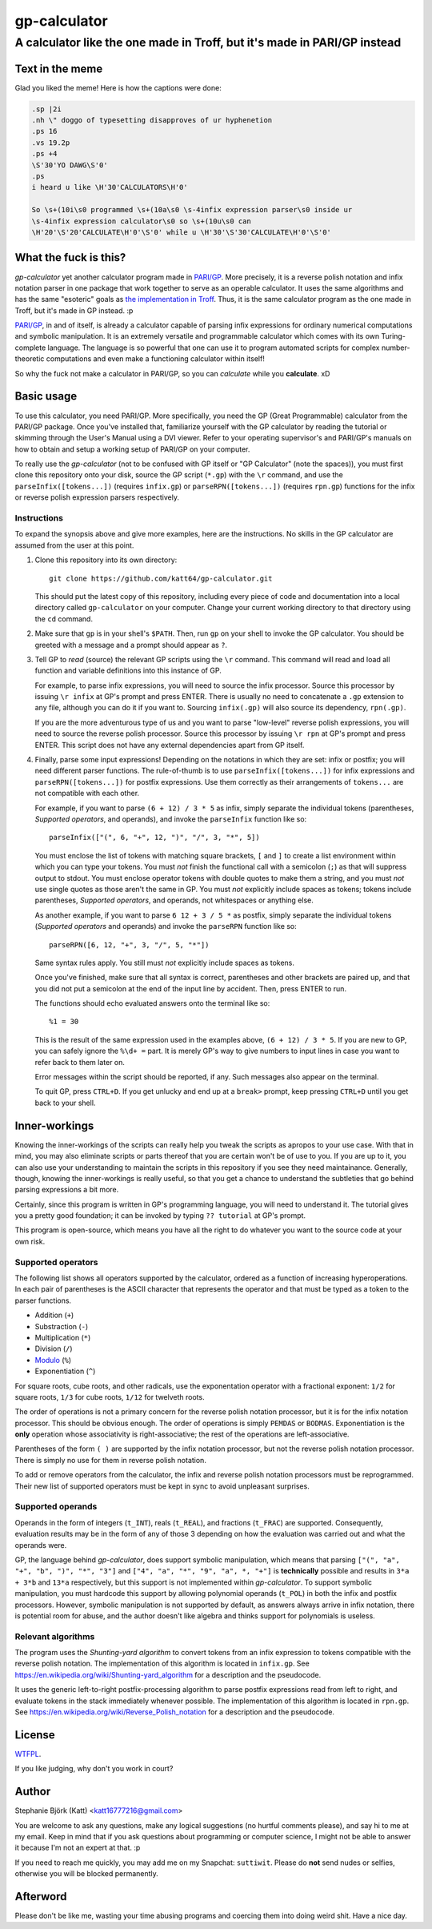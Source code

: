==============
gp-calculator
==============

---------------------------------------------------------------------------
A calculator like the one made in Troff, but it's made in PARI/GP instead
---------------------------------------------------------------------------

.. image:: doc/meme.jpg
     :alt: The great meme behind this calculator.

Text in the meme
================
Glad you liked the meme!
Here is how the captions were done:

.. code:: nroff

  .sp |2i
  .nh \" doggo of typesetting disapproves of ur hyphenetion
  .ps 16
  .vs 19.2p
  .ps +4
  \S'30'YO DAWG\S'0'
  .ps
  i heard u like \H'30'CALCULATORS\H'0'

  So \s+(10i\s0 programmed \s+(10a\s0 \s-4infix expression parser\s0 inside ur
  \s-4infix expression calculator\s0 so \s+(10u\s0 can
  \H'20'\S'20'CALCULATE\H'0'\S'0' while u \H'30'\S'30'CALCULATE\H'0'\S'0'

What the fuck is this?
======================
*gp-calculator* yet another calculator program made in `PARI/GP`_.
More precisely, it is a reverse polish notation and infix notation parser in one
package that work together to serve as an operable calculator.
It uses the same algorithms and has the same "esoteric" goals as `the
implementation in Troff`_.
Thus, it is the same calculator program as the one made in Troff, but it's made
in GP instead. :p

`PARI/GP`_, in and of itself, is already a calculator capable of parsing infix
expressions for ordinary numerical computations and symbolic manipulation.
It is an extremely versatile and programmable calculator which comes with its
own Turing-complete language.
The language is so powerful that one can use it to program automated scripts for
complex number-theoretic computations and even make a functioning calculator
within itself!

So why the fuck not make a calculator in PARI/GP, so you can *calculate* while
you **calculate**. xD

.. _PARI/GP: https://pari.math.u-bordeaux.fr/
.. _the implementation in Troff: https://github.com/katt64/troff-calculator

Basic usage
===========
To use this calculator, you need PARI/GP.
More specifically, you need the GP (Great Programmable) calculator from the
PARI/GP package.
Once you've installed that, familiarize yourself with the GP calculator by
reading the tutorial or skimming through the User's Manual using a DVI viewer.
Refer to your operating supervisor's and PARI/GP's manuals on how to obtain and
setup a working setup of PARI/GP on your computer.

To really use the *gp-calculator* (not to be confused with GP itself or "GP
Calculator" (note the spaces)), you must first clone this repository onto your
disk, source the GP script (``*.gp``) with the ``\r`` command, and use the
``parseInfix([tokens...])`` (requires ``infix.gp``) or ``parseRPN([tokens...])``
(requires ``rpn.gp``) functions for the infix or reverse polish expression
parsers respectively.

Instructions
------------
To expand the synopsis above and give more examples, here are the instructions.
No skills in the GP calculator are assumed from the user at this point.

1. Clone this repository into its own directory::

    git clone https://github.com/katt64/gp-calculator.git
  
   This should put the latest copy of this repository, including every piece of
   code and documentation into a local directory called ``gp-calculator`` on
   your computer.
   Change your current working directory to that directory using the ``cd``
   command.

2. Make sure that ``gp`` is in your shell's ``$PATH``.
   Then, run ``gp`` on your shell to invoke the GP calculator.
   You should be greeted with a message and a prompt should appear as ``?``.

3. Tell GP to *read* (source) the relevant GP scripts using the ``\r`` command.
   This command will read and load all function and variable definitions into
   this instance of GP.

   For example, to parse infix expressions, you will need to source the infix
   processor.
   Source this processor by issuing ``\r infix`` at GP's prompt and press ENTER.
   There is usually no need to concatenate a ``.gp`` extension to any file,
   although you can do it if you want to.
   Sourcing ``infix(.gp)`` will also source its dependency, ``rpn(.gp)``.

   If you are the more adventurous type of us and you want to parse "low-level"
   reverse polish expressions, you will need to source the reverse polish
   processor.
   Source this processor by issuing ``\r rpn`` at GP's prompt and press ENTER.
   This script does not have any external dependencies apart from GP itself.

4. Finally, parse some input expressions!
   Depending on the notations in which they are set: infix or postfix; you will
   need different parser functions.
   The rule-of-thumb is to use ``parseInfix([tokens...])`` for infix
   expressions and ``parseRPN([tokens...])`` for postfix expressions.
   Use them correctly as their arrangements of ``tokens...`` are not compatible
   with each other.

   For example, if you want to parse ``(6 + 12) / 3 * 5`` as infix, simply
   separate the individual tokens (parentheses, `Supported operators`, and
   operands), and invoke the ``parseInfix`` function like so::

     parseInfix(["(", 6, "+", 12, ")", "/", 3, "*", 5])

   You must enclose the list of tokens with matching square brackets, ``[`` and
   ``]`` to create a list environment within which you can type your tokens.
   You must *not* finish the functional call with a semicolon (``;``) as that
   will suppress output to stdout.
   You must enclose operator tokens with double quotes to make them a string,
   and you must *not* use single quotes as those aren't the same in GP.
   You must *not* explicitly include spaces as tokens; tokens include
   parentheses, `Supported operators`, and operands, not whitespaces or anything
   else.

   As another example, if you want to parse ``6 12 + 3 / 5 *`` as postfix,
   simply separate the individual tokens (`Supported operators` and operands)
   and invoke the ``parseRPN`` function like so::

     parseRPN([6, 12, "+", 3, "/", 5, "*"])

   Same syntax rules apply.
   You still must *not* explicitly include spaces as tokens.

   Once you've finished, make sure that all syntax is correct, parentheses and
   other brackets are paired up, and that you did not put a semicolon at the
   end of the input line by accident.
   Then, press ENTER to run.

   The functions should echo evaluated answers onto the terminal like so::

     %1 = 30

   This is the result of the same expression used in the examples above, ``(6 +
   12) / 3 * 5``.
   If you are new to GP, you can safely ignore the ``%\d+ =`` part.
   It is merely GP's way to give numbers to input lines in case you want to
   refer back to them later on.

   Error messages within the script should be reported, if any.
   Such messages also appear on the terminal.

   To quit GP, press ``CTRL+D``.
   If you get unlucky and end up at a ``break>`` prompt, keep pressing
   ``CTRL+D`` until you get back to your shell.

Inner-workings
==============
Knowing the inner-workings of the scripts can really help you tweak the scripts
as apropos to your use case.
With that in mind, you may also eliminate scripts or parts thereof that you are
certain won't be of use to you.
If you are up to it, you can also use your understanding to maintain the scripts
in this repository if you see they need maintainance.
Generally, though, knowing the inner-workings is really useful, so that you get
a chance to understand the subtleties that go behind parsing expressions a bit
more.

Certainly, since this program is written in GP's programming language, you will
need to understand it.
The tutorial gives you a pretty good foundation; it can be invoked by typing
``?? tutorial`` at GP's prompt.

This program is open-source, which means you have all the right to do whatever
you want to the source code at your own risk.

Supported operators
-------------------
The following list shows all operators supported by the calculator, ordered as a
function of increasing hyperoperations.
In each pair of parentheses is the ASCII character that represents the operator
and that must be typed as a token to the parser functions.

- Addition (``+``)
- Substraction (``-``)
- Multiplication (``*``)
- Division (``/``)
- Modulo_ (``%``)
- Exponentiation (``^``)

For square roots, cube roots, and other radicals, use the exponentation operator
with a fractional exponent: ``1/2`` for square roots, ``1/3`` for cube roots,
``1/12`` for twelveth roots.

The order of operations is not a primary concern for the reverse polish notation
processor, but it is for the infix notation processor.
This should be obvious enough.
The order of operations is simply ``PEMDAS`` or ``BODMAS``.
Exponentiation is the **only** operation whose associativity is
right-associative; the rest of the operations are left-associative.

Parentheses of the form ``( )`` are supported by the infix notation processor,
but not the reverse polish notation processor.
There is simply no use for them in reverse polish notation.

To add or remove operators from the calculator, the infix and reverse polish
notation processors must be reprogrammed.
Their new list of supported operators must be kept in sync to avoid unpleasant
surprises.

.. _Modulo: https://en.wikipedia.org/wiki/Modulo_operation

Supported operands
------------------
Operands in the form of integers (``t_INT``), reals (``t_REAL``), and fractions
(``t_FRAC``) are supported.
Consequently, evaluation results may be in the form of any of those 3 depending
on how the evaluation was carried out and what the operands were.

GP, the language behind *gp-calculator*, does support symbolic manipulation,
which means that parsing ``["(", "a", "+", "b", ")", "*", "3"]`` and ``["4",
"a", "*", "9", "a", *, "+"]`` is **technically** possible and results in ``3*a +
3*b`` and ``13*a`` respectively, but this support is not implemented within
*gp-calculator*.
To support symbolic manipulation, you must hardcode this support by allowing
polynomial operands (``t_POL``) in both the infix and postfix processors.
However, symbolic manipulation is not supported by default, as answers always
arrive in infix notation, there is potential room for abuse, and the author
doesn't like algebra and thinks support for polynomials is useless.

Relevant algorithms
-------------------
The program uses the *Shunting-yard algorithm* to convert tokens from an infix
expression to tokens compatible with the reverse polish notation.
The implementation of this algorithm is located in ``infix.gp``.
See https://en.wikipedia.org/wiki/Shunting-yard_algorithm for a description and
the pseudocode.

It uses the generic left-to-right postfix-processing algorithm to parse postfix
expressions read from left to right, and evaluate tokens in the stack
immediately whenever possible.
The implementation of this algorithm is located in ``rpn.gp``.
See https://en.wikipedia.org/wiki/Reverse_Polish_notation for a description and
the pseudocode.

License
=======
WTFPL_.

If you like judging, why don't you work in court?

.. _WTFPL: LICENSE

Author
======
Stephanie Björk (Katt) <katt16777216@gmail.com>

You are welcome to ask any questions, make any logical suggestions (no hurtful
comments please), and say hi to me at my email.
Keep in mind that if you ask questions about programming or computer science, I
might not be able to answer it because I'm not an expert at that. :p

If you need to reach me quickly, you may add me on my Snapchat: ``suttiwit``.
Please do **not** send nudes or selfies, otherwise you will be blocked
permanently.

Afterword
=========
Please don't be like me, wasting your time abusing programs and coercing them
into doing weird shit.
Have a nice day.

